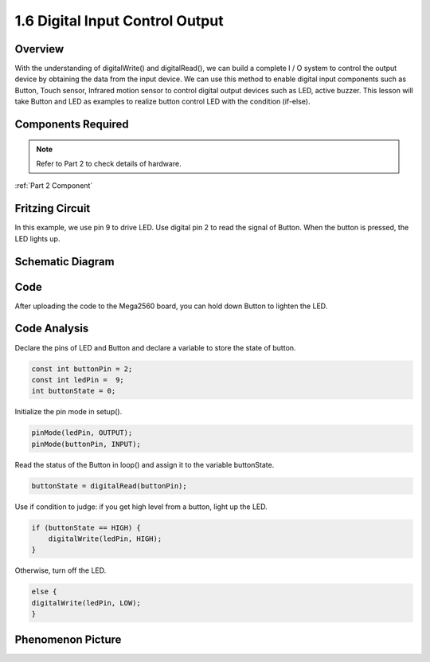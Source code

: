 1.6 Digital Input Control Output
================================

Overview
---------

With the understanding of digitalWrite() and digitalRead(), we can build
a complete I / O system to control the output device by obtaining the
data from the input device. We can use this method to enable digital
input components such as Button, Touch sensor, Infrared motion sensor to
control digital output devices such as LED, active buzzer. This lesson
will take Button and LED as examples to realize button control LED with
the condition (if-else).

Components Required
-------------------

.. image:: media/list_1.6.png


.. note::
    Refer to Part 2 to check details of hardware.

:ref:`Part 2 Component`

Fritzing Circuit
----------------

In this example, we use pin 9 to drive LED. Use digital pin 2 to read
the signal of Button. When the button is pressed, the LED lights up.

.. image:: media/image48.png


Schematic Diagram
-----------------

.. image:: media/image407.png


Code
----

.. raw:: html

    <iframe src=https://create.arduino.cc/editor/sunfounder01/e018645f-5a3e-4c36-be7a-d786fe8f3601/preview?embed style="height:510px;width:100%;margin:10px 0" frameborder=0></iframe>

After uploading the code to the Mega2560 board, you can hold down Button
to lighten the LED.

Code Analysis
--------------

Declare the pins of LED and Button and declare a variable to store the
state of button.

.. code-block:: arduino

    const int buttonPin = 2; 
    const int ledPin =  9;  
    int buttonState = 0;

Initialize the pin mode in setup().

.. code-block:: arduino

    pinMode(ledPin, OUTPUT);
    pinMode(buttonPin, INPUT);

Read the status of the Button in loop() and assign it to the variable buttonState.

.. code-block:: arduino

    buttonState = digitalRead(buttonPin);

Use if condition to judge: if you get high level from a button, light up the LED.

.. code-block:: arduino

    if (buttonState == HIGH) {
        digitalWrite(ledPin, HIGH);
    } 

Otherwise, turn off the LED.

.. code-block:: arduino

    else {
    digitalWrite(ledPin, LOW);
    }

Phenomenon Picture
------------------

.. image:: media/image49.jpeg